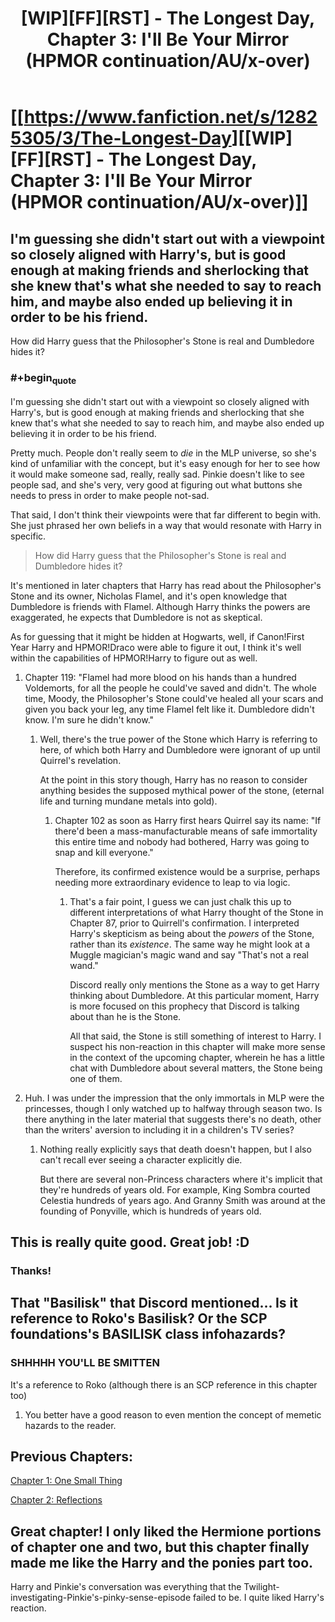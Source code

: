 #+TITLE: [WIP][FF][RST] - The Longest Day, Chapter 3: I'll Be Your Mirror (HPMOR continuation/AU/x-over)

* [[https://www.fanfiction.net/s/12825305/3/The-Longest-Day][[WIP][FF][RST] - The Longest Day, Chapter 3: I'll Be Your Mirror (HPMOR continuation/AU/x-over)]]
:PROPERTIES:
:Author: NanashiSaito
:Score: 19
:DateUnix: 1519388925.0
:END:

** I'm guessing she didn't start out with a viewpoint so closely aligned with Harry's, but is good enough at making friends and sherlocking that she knew that's what she needed to say to reach him, and maybe also ended up believing it in order to be his friend.

How did Harry guess that the Philosopher's Stone is real and Dumbledore hides it?
:PROPERTIES:
:Author: Gurkenglas
:Score: 3
:DateUnix: 1519393658.0
:END:

*** #+begin_quote
  I'm guessing she didn't start out with a viewpoint so closely aligned with Harry's, but is good enough at making friends and sherlocking that she knew that's what she needed to say to reach him, and maybe also ended up believing it in order to be his friend.
#+end_quote

Pretty much. People don't really seem to /die/ in the MLP universe, so she's kind of unfamiliar with the concept, but it's easy enough for her to see how it would make someone sad, really, really sad. Pinkie doesn't like to see people sad, and she's very, very good at figuring out what buttons she needs to press in order to make people not-sad.

That said, I don't think their viewpoints were that far different to begin with. She just phrased her own beliefs in a way that would resonate with Harry in specific.

#+begin_quote

  #+begin_quote
    How did Harry guess that the Philosopher's Stone is real and Dumbledore hides it?
  #+end_quote
#+end_quote

It's mentioned in later chapters that Harry has read about the Philosopher's Stone and its owner, Nicholas Flamel, and it's open knowledge that Dumbledore is friends with Flamel. Although Harry thinks the powers are exaggerated, he expects that Dumbledore is not as skeptical.

As for guessing that it might be hidden at Hogwarts, well, if Canon!First Year Harry and HPMOR!Draco were able to figure it out, I think it's well within the capabilities of HPMOR!Harry to figure out as well.
:PROPERTIES:
:Author: NanashiSaito
:Score: 3
:DateUnix: 1519397007.0
:END:

**** Chapter 119: "Flamel had more blood on his hands than a hundred Voldemorts, for all the people he could've saved and didn't. The whole time, Moody, the Philosopher's Stone could've healed all your scars and given you back your leg, any time Flamel felt like it. Dumbledore didn't know. I'm sure he didn't know."
:PROPERTIES:
:Author: Gurkenglas
:Score: 2
:DateUnix: 1519440156.0
:END:

***** Well, there's the true power of the Stone which Harry is referring to here, of which both Harry and Dumbledore were ignorant of up until Quirrel's revelation.

At the point in this story though, Harry has no reason to consider anything besides the supposed mythical power of the stone, (eternal life and turning mundane metals into gold).
:PROPERTIES:
:Author: NanashiSaito
:Score: 1
:DateUnix: 1519440677.0
:END:

****** Chapter 102 as soon as Harry first hears Quirrel say its name: "If there'd been a mass-manufacturable means of safe immortality this entire time and nobody had bothered, Harry was going to snap and kill everyone."

Therefore, its confirmed existence would be a surprise, perhaps needing more extraordinary evidence to leap to via logic.
:PROPERTIES:
:Author: Gurkenglas
:Score: 2
:DateUnix: 1519471134.0
:END:

******* That's a fair point, I guess we can just chalk this up to different interpretations of what Harry thought of the Stone in Chapter 87, prior to Quirrell's confirmation. I interpreted Harry's skepticism as being about the /powers/ of the Stone, rather than its /existence/. The same way he might look at a Muggle magician's magic wand and say "That's not a real wand."

Discord really only mentions the Stone as a way to get Harry thinking about Dumbledore. At this particular moment, Harry is more focused on this prophecy that Discord is talking about than he is the Stone.

All that said, the Stone is still something of interest to Harry. I suspect his non-reaction in this chapter will make more sense in the context of the upcoming chapter, wherein he has a little chat with Dumbledore about several matters, the Stone being one of them.
:PROPERTIES:
:Author: NanashiSaito
:Score: 1
:DateUnix: 1519474795.0
:END:


**** Huh. I was under the impression that the only immortals in MLP were the princesses, though I only watched up to halfway through season two. Is there anything in the later material that suggests there's no death, other than the writers' aversion to including it in a children's TV series?
:PROPERTIES:
:Author: kreschnav
:Score: 2
:DateUnix: 1519440542.0
:END:

***** Nothing really explicitly says that death doesn't happen, but I also can't recall ever seeing a character explicitly die.

But there are several non-Princess characters where it's implicit that they're hundreds of years old. For example, King Sombra courted Celestia hundreds of years ago. And Granny Smith was around at the founding of Ponyville, which is hundreds of years old.
:PROPERTIES:
:Author: NanashiSaito
:Score: 2
:DateUnix: 1519441629.0
:END:


** This is really quite good. Great job! :D
:PROPERTIES:
:Author: Cariyaga
:Score: 3
:DateUnix: 1519538704.0
:END:

*** Thanks!
:PROPERTIES:
:Author: NanashiSaito
:Score: 1
:DateUnix: 1519559396.0
:END:


** That "Basilisk" that Discord mentioned... Is it reference to Roko's Basilisk? Or the SCP foundations's BASILISK class infohazards?
:PROPERTIES:
:Author: General_Urist
:Score: 3
:DateUnix: 1519581694.0
:END:

*** SHHHHH YOU'LL BE SMITTEN

It's a reference to Roko (although there is an SCP reference in this chapter too)
:PROPERTIES:
:Author: NanashiSaito
:Score: 2
:DateUnix: 1519581833.0
:END:

**** You better have a good reason to even mention the concept of memetic hazards to the reader.
:PROPERTIES:
:Author: Gurkenglas
:Score: 0
:DateUnix: 1519582799.0
:END:


** Previous Chapters:

[[https://www.reddit.com/r/rational/comments/7veish/wipffrst_the_longest_day_a_hpmor_continuationau/][Chapter 1: One Small Thing]]

[[https://www.fanfiction.net/s/12825305/2/The-Longest-Day][Chapter 2: Reflections]]
:PROPERTIES:
:Author: NanashiSaito
:Score: 2
:DateUnix: 1519388981.0
:END:


** Great chapter! I only liked the Hermione portions of chapter one and two, but this chapter finally made me like the Harry and the ponies part too.

Harry and Pinkie's conversation was everything that the Twilight-investigating-Pinkie's-pinky-sense-episode failed to be. I quite liked Harry's reaction.
:PROPERTIES:
:Author: CopperZirconium
:Score: 2
:DateUnix: 1519708602.0
:END:
